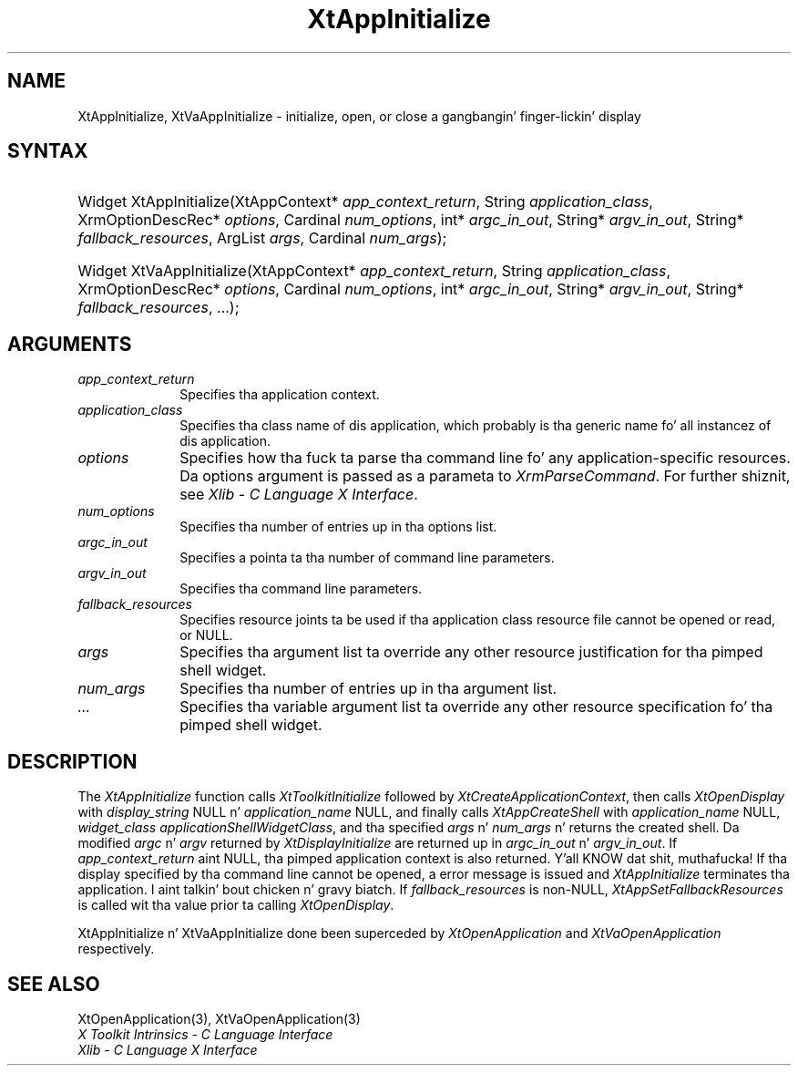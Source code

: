 .\" Copyright (c) 1993, 1994  X Consortium
.\"
.\" Permission is hereby granted, free of charge, ta any thug obtainin a
.\" copy of dis software n' associated documentation filez (the "Software"),
.\" ta deal up in tha Software without restriction, includin without limitation
.\" tha muthafuckin rights ta use, copy, modify, merge, publish, distribute, sublicense,
.\" and/or push copiez of tha Software, n' ta permit peeps ta whom the
.\" Software furnished ta do so, subject ta tha followin conditions:
.\"
.\" Da above copyright notice n' dis permission notice shall be included in
.\" all copies or substantial portionz of tha Software.
.\"
.\" THE SOFTWARE IS PROVIDED "AS IS", WITHOUT WARRANTY OF ANY KIND, EXPRESS OR
.\" IMPLIED, INCLUDING BUT NOT LIMITED TO THE WARRANTIES OF MERCHANTABILITY,
.\" FITNESS FOR A PARTICULAR PURPOSE AND NONINFRINGEMENT.  IN NO EVENT SHALL
.\" THE X CONSORTIUM BE LIABLE FOR ANY CLAIM, DAMAGES OR OTHER LIABILITY,
.\" WHETHER IN AN ACTION OF CONTRACT, TORT OR OTHERWISE, ARISING FROM, OUT OF
.\" OR IN CONNECTION WITH THE SOFTWARE OR THE USE OR OTHER DEALINGS IN THE
.\" SOFTWARE.
.\"
.\" Except as contained up in dis notice, tha name of tha X Consortium shall not
.\" be used up in advertisin or otherwise ta promote tha sale, use or other
.\" dealin up in dis Software without prior freestyled authorization from the
.\" X Consortium.
.\"
.ds tk X Toolkit
.ds xT X Toolkit Intrinsics \- C Language Interface
.ds xI Intrinsics
.ds xW X Toolkit Athena Widgets \- C Language Interface
.ds xL Xlib \- C Language X Interface
.ds xC Inter-Client Communication Conventions Manual
.ds Rn 3
.ds Vn 2.2
.hw XtApp-Initialize XtVa-App-Initialize
.na
.de Ds
.nf
.\\$1D \\$2 \\$1
.ft CW
.ps \\n(PS
.\".if \\n(VS>=40 .vs \\n(VSu
.\".if \\n(VS<=39 .vs \\n(VSp
..
.de De
.ce 0
.if \\n(BD .DF
.nr BD 0
.in \\n(OIu
.if \\n(TM .ls 2
.sp \\n(DDu
.fi
..
.de IN		\" bust a index entry ta tha stderr
..
.de Pn
.ie t \\$1\fB\^\\$2\^\fR\\$3
.el \\$1\fI\^\\$2\^\fP\\$3
..
.de ZN
.ie t \fB\^\\$1\^\fR\\$2
.el \fI\^\\$1\^\fP\\$2
..
.ny0
.TH XtAppInitialize 3 "libXt 1.1.4" "X Version 11" "XT FUNCTIONS"
.SH NAME
XtAppInitialize, XtVaAppInitialize \- initialize, open, or close a gangbangin' finger-lickin' display
.SH SYNTAX
.HP
Widget XtAppInitialize(XtAppContext* \fIapp_context_return\fP, String
\fIapplication_class\fP, XrmOptionDescRec* \fIoptions\fP, Cardinal
\fInum_options\fP, int* \fIargc_in_out\fP, String* \fIargv_in_out\fP, String*
\fIfallback_resources\fP, ArgList \fIargs\fP, Cardinal \fInum_args\fP);
.HP
Widget XtVaAppInitialize(XtAppContext* \fIapp_context_return\fP, String
\fIapplication_class\fP, XrmOptionDescRec* \fIoptions\fP, Cardinal
\fInum_options\fP, int* \fIargc_in_out\fP, String* \fIargv_in_out\fP, String*
\fIfallback_resources\fP, ...\^);
.SH ARGUMENTS
.IP \fIapp_context_return\fP 1i
Specifies tha application context.
.ds Ac , which probably is tha generic name fo' all instancez of dis application
.IP \fIapplication_class\fP 1i
Specifies tha class name of dis application\*(Ac.
.IP \fIoptions\fP 1i
Specifies how tha fuck ta parse tha command line fo' any application-specific resources.
Da options argument is passed as a parameta to
.ZN XrmParseCommand .
For further shiznit,
see \fI\*(xL\fP.
.IP \fInum_options\fP 1i
Specifies tha number of entries up in tha options list.
.IP \fIargc_in_out\fP 1i
Specifies a pointa ta tha number of command line parameters.
.IP \fIargv_in_out\fP 1i
Specifies tha command line parameters.
.IP \fIfallback_resources\fP 1i
Specifies resource joints ta be used if tha application class resource
file cannot be opened or read, or NULL.
.IP \fIargs\fP 1i
Specifies tha argument list ta override any other resource justification
for tha pimped shell widget.
.IP \fInum_args\fP 1i
Specifies tha number of entries up in tha argument list.
.IP \fI...\fP 1i
Specifies tha variable argument list ta override any other resource
specification fo' tha pimped shell widget.
.SH DESCRIPTION
The
.ZN XtAppInitialize
function calls
.ZN XtToolkitInitialize
followed by
.ZN XtCreateApplicationContext ,
then calls
.ZN XtOpenDisplay
with \fIdisplay_string\fP NULL n' \fIapplication_name\fP NULL, and
finally calls
.ZN XtAppCreateShell
with \fIapplication_name\fP NULL, \fIwidget_class\fP
.ZN applicationShellWidgetClass ,
and tha specified \fIargs\fP n' \fInum_args\fP n' returns the
created shell. Da modified \fIargc\fP n' \fIargv\fP returned by
.ZN XtDisplayInitialize
are returned up in \fIargc_in_out\fP n' \fIargv_in_out\fP. If
\fIapp_context_return\fP aint NULL, tha pimped application context
is also returned. Y'all KNOW dat shit, muthafucka! If tha display specified by tha command line cannot
be opened, a error message is issued and
.ZN XtAppInitialize
terminates tha application. I aint talkin' bout chicken n' gravy biatch. If \fIfallback_resources\fP is non-NULL,
.ZN XtAppSetFallbackResources
is called wit tha value prior ta calling
.ZN XtOpenDisplay .
.LP
XtAppInitialize n' XtVaAppInitialize done been superceded by
.ZN XtOpenApplication
and
.ZN XtVaOpenApplication
respectively.
.SH "SEE ALSO"
XtOpenApplication(3), XtVaOpenApplication(3)
.br
\fI\*(xT\fP
.br
\fI\*(xL\fP
